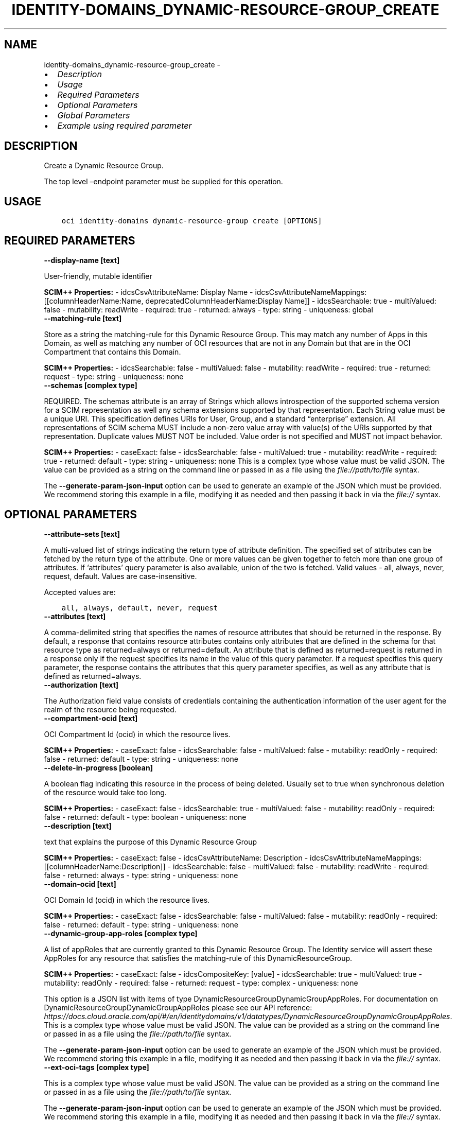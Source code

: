 .\" Man page generated from reStructuredText.
.
.TH "IDENTITY-DOMAINS_DYNAMIC-RESOURCE-GROUP_CREATE" "1" "May 06, 2025" "3.55.0" "OCI CLI Command Reference"
.SH NAME
identity-domains_dynamic-resource-group_create \- 
.
.nr rst2man-indent-level 0
.
.de1 rstReportMargin
\\$1 \\n[an-margin]
level \\n[rst2man-indent-level]
level margin: \\n[rst2man-indent\\n[rst2man-indent-level]]
-
\\n[rst2man-indent0]
\\n[rst2man-indent1]
\\n[rst2man-indent2]
..
.de1 INDENT
.\" .rstReportMargin pre:
. RS \\$1
. nr rst2man-indent\\n[rst2man-indent-level] \\n[an-margin]
. nr rst2man-indent-level +1
.\" .rstReportMargin post:
..
.de UNINDENT
. RE
.\" indent \\n[an-margin]
.\" old: \\n[rst2man-indent\\n[rst2man-indent-level]]
.nr rst2man-indent-level -1
.\" new: \\n[rst2man-indent\\n[rst2man-indent-level]]
.in \\n[rst2man-indent\\n[rst2man-indent-level]]u
..
.INDENT 0.0
.IP \(bu 2
\fI\%Description\fP
.IP \(bu 2
\fI\%Usage\fP
.IP \(bu 2
\fI\%Required Parameters\fP
.IP \(bu 2
\fI\%Optional Parameters\fP
.IP \(bu 2
\fI\%Global Parameters\fP
.IP \(bu 2
\fI\%Example using required parameter\fP
.UNINDENT
.SH DESCRIPTION
.sp
Create a Dynamic Resource Group.
.sp
The top level –endpoint parameter must be supplied for this operation.
.SH USAGE
.INDENT 0.0
.INDENT 3.5
.sp
.nf
.ft C
oci identity\-domains dynamic\-resource\-group create [OPTIONS]
.ft P
.fi
.UNINDENT
.UNINDENT
.SH REQUIRED PARAMETERS
.INDENT 0.0
.TP
.B \-\-display\-name [text]
.UNINDENT
.sp
User\-friendly, mutable identifier
.sp
\fBSCIM++ Properties:\fP  \- idcsCsvAttributeName: Display Name  \- idcsCsvAttributeNameMappings: [[columnHeaderName:Name, deprecatedColumnHeaderName:Display Name]]  \- idcsSearchable: true  \- multiValued: false  \- mutability: readWrite  \- required: true  \- returned: always  \- type: string  \- uniqueness: global
.INDENT 0.0
.TP
.B \-\-matching\-rule [text]
.UNINDENT
.sp
Store as a string the matching\-rule for this Dynamic Resource Group. This may match any number of Apps in this Domain, as well as matching any number of OCI resources that are not in any Domain but that are in the OCI Compartment that contains this Domain.
.sp
\fBSCIM++ Properties:\fP  \- idcsSearchable: false  \- multiValued: false  \- mutability: readWrite  \- required: true  \- returned: request  \- type: string  \- uniqueness: none
.INDENT 0.0
.TP
.B \-\-schemas [complex type]
.UNINDENT
.sp
REQUIRED. The schemas attribute is an array of Strings which allows introspection of the supported schema version for a SCIM representation as well any schema extensions supported by that representation. Each String value must be a unique URI. This specification defines URIs for User, Group, and a standard “enterprise” extension. All representations of SCIM schema MUST include a non\-zero value array with value(s) of the URIs supported by that representation. Duplicate values MUST NOT be included. Value order is not specified and MUST not impact behavior.
.sp
\fBSCIM++ Properties:\fP  \- caseExact: false  \- idcsSearchable: false  \- multiValued: true  \- mutability: readWrite  \- required: true  \- returned: default  \- type: string  \- uniqueness: none
This is a complex type whose value must be valid JSON. The value can be provided as a string on the command line or passed in as a file using
the \fI\%file://path/to/file\fP syntax.
.sp
The \fB\-\-generate\-param\-json\-input\fP option can be used to generate an example of the JSON which must be provided. We recommend storing this example
in a file, modifying it as needed and then passing it back in via the \fI\%file://\fP syntax.
.SH OPTIONAL PARAMETERS
.INDENT 0.0
.TP
.B \-\-attribute\-sets [text]
.UNINDENT
.sp
A multi\-valued list of strings indicating the return type of attribute definition. The specified set of attributes can be fetched by the return type of the attribute. One or more values can be given together to fetch more than one group of attributes. If ‘attributes’ query parameter is also available, union of the two is fetched. Valid values \- all, always, never, request, default. Values are case\-insensitive.
.sp
Accepted values are:
.INDENT 0.0
.INDENT 3.5
.sp
.nf
.ft C
all, always, default, never, request
.ft P
.fi
.UNINDENT
.UNINDENT
.INDENT 0.0
.TP
.B \-\-attributes [text]
.UNINDENT
.sp
A comma\-delimited string that specifies the names of resource attributes that should be returned in the response. By default, a response that contains resource attributes contains only attributes that are defined in the schema for that resource type as returned=always or returned=default. An attribute that is defined as returned=request is returned in a response only if the request specifies its name in the value of this query parameter. If a request specifies this query parameter, the response contains the attributes that this query parameter specifies, as well as any attribute that is defined as returned=always.
.INDENT 0.0
.TP
.B \-\-authorization [text]
.UNINDENT
.sp
The Authorization field value consists of credentials containing the authentication information of the user agent for the realm of the resource being requested.
.INDENT 0.0
.TP
.B \-\-compartment\-ocid [text]
.UNINDENT
.sp
OCI Compartment Id (ocid) in which the resource lives.
.sp
\fBSCIM++ Properties:\fP  \- caseExact: false  \- idcsSearchable: false  \- multiValued: false  \- mutability: readOnly  \- required: false  \- returned: default  \- type: string  \- uniqueness: none
.INDENT 0.0
.TP
.B \-\-delete\-in\-progress [boolean]
.UNINDENT
.sp
A boolean flag indicating this resource in the process of being deleted. Usually set to true when synchronous deletion of the resource would take too long.
.sp
\fBSCIM++ Properties:\fP  \- caseExact: false  \- idcsSearchable: true  \- multiValued: false  \- mutability: readOnly  \- required: false  \- returned: default  \- type: boolean  \- uniqueness: none
.INDENT 0.0
.TP
.B \-\-description [text]
.UNINDENT
.sp
text that explains the purpose of this Dynamic Resource Group
.sp
\fBSCIM++ Properties:\fP  \- caseExact: false  \- idcsCsvAttributeName: Description  \- idcsCsvAttributeNameMappings: [[columnHeaderName:Description]]  \- idcsSearchable: false  \- multiValued: false  \- mutability: readWrite  \- required: false  \- returned: always  \- type: string  \- uniqueness: none
.INDENT 0.0
.TP
.B \-\-domain\-ocid [text]
.UNINDENT
.sp
OCI Domain Id (ocid) in which the resource lives.
.sp
\fBSCIM++ Properties:\fP  \- caseExact: false  \- idcsSearchable: false  \- multiValued: false  \- mutability: readOnly  \- required: false  \- returned: default  \- type: string  \- uniqueness: none
.INDENT 0.0
.TP
.B \-\-dynamic\-group\-app\-roles [complex type]
.UNINDENT
.sp
A list of appRoles that are currently granted to this Dynamic Resource Group.  The Identity service will assert these AppRoles for any resource that satisfies the matching\-rule of this DynamicResourceGroup.
.sp
\fBSCIM++ Properties:\fP  \- caseExact: false  \- idcsCompositeKey: [value]  \- idcsSearchable: true  \- multiValued: true  \- mutability: readOnly  \- required: false  \- returned: request  \- type: complex  \- uniqueness: none
.sp
This option is a JSON list with items of type DynamicResourceGroupDynamicGroupAppRoles.  For documentation on DynamicResourceGroupDynamicGroupAppRoles please see our API reference: \fI\%https://docs.cloud.oracle.com/api/#/en/identitydomains/v1/datatypes/DynamicResourceGroupDynamicGroupAppRoles\fP\&.
This is a complex type whose value must be valid JSON. The value can be provided as a string on the command line or passed in as a file using
the \fI\%file://path/to/file\fP syntax.
.sp
The \fB\-\-generate\-param\-json\-input\fP option can be used to generate an example of the JSON which must be provided. We recommend storing this example
in a file, modifying it as needed and then passing it back in via the \fI\%file://\fP syntax.
.INDENT 0.0
.TP
.B \-\-ext\-oci\-tags [complex type]
.UNINDENT
.sp
This is a complex type whose value must be valid JSON. The value can be provided as a string on the command line or passed in as a file using
the \fI\%file://path/to/file\fP syntax.
.sp
The \fB\-\-generate\-param\-json\-input\fP option can be used to generate an example of the JSON which must be provided. We recommend storing this example
in a file, modifying it as needed and then passing it back in via the \fI\%file://\fP syntax.
.INDENT 0.0
.TP
.B \-\-from\-json [text]
.UNINDENT
.sp
Provide input to this command as a JSON document from a file using the \fI\%file://path\-to/file\fP syntax.
.sp
The \fB\-\-generate\-full\-command\-json\-input\fP option can be used to generate a sample json file to be used with this command option. The key names are pre\-populated and match the command option names (converted to camelCase format, e.g. compartment\-id –> compartmentId), while the values of the keys need to be populated by the user before using the sample file as an input to this command. For any command option that accepts multiple values, the value of the key can be a JSON array.
.sp
Options can still be provided on the command line. If an option exists in both the JSON document and the command line then the command line specified value will be used.
.sp
For examples on usage of this option, please see our “using CLI with advanced JSON options” link: \fI\%https://docs.cloud.oracle.com/iaas/Content/API/SDKDocs/cliusing.htm#AdvancedJSONOptions\fP
.INDENT 0.0
.TP
.B \-\-grants [complex type]
.UNINDENT
.sp
Grants assigned to group
.sp
\fBSCIM++ Properties:\fP  \- idcsAddedSinceVersion: 3  \- idcsSearchable: true  \- multiValued: true  \- mutability: readOnly  \- required: false  \- returned: request  \- type: complex  \- uniqueness: none
.sp
This option is a JSON list with items of type DynamicResourceGroupGrants.  For documentation on DynamicResourceGroupGrants please see our API reference: \fI\%https://docs.cloud.oracle.com/api/#/en/identitydomains/v1/datatypes/DynamicResourceGroupGrants\fP\&.
This is a complex type whose value must be valid JSON. The value can be provided as a string on the command line or passed in as a file using
the \fI\%file://path/to/file\fP syntax.
.sp
The \fB\-\-generate\-param\-json\-input\fP option can be used to generate an example of the JSON which must be provided. We recommend storing this example
in a file, modifying it as needed and then passing it back in via the \fI\%file://\fP syntax.
.INDENT 0.0
.TP
.B \-\-id [text]
.UNINDENT
.sp
Unique identifier for the SCIM Resource as defined by the Service Provider. Each representation of the Resource MUST include a non\-empty id value. This identifier MUST be unique across the Service Provider’s entire set of Resources. It MUST be a stable, non\-reassignable identifier that does not change when the same Resource is returned in subsequent requests. The value of the id attribute is always issued by the Service Provider and MUST never be specified by the Service Consumer. bulkId: is a reserved keyword and MUST NOT be used in the unique identifier.
.sp
\fBSCIM++ Properties:\fP  \- caseExact: false  \- idcsSearchable: true  \- multiValued: false  \- mutability: readOnly  \- required: false  \- returned: always  \- type: string  \- uniqueness: global
.INDENT 0.0
.TP
.B \-\-idcs\-created\-by [complex type]
.UNINDENT
.sp
This is a complex type whose value must be valid JSON. The value can be provided as a string on the command line or passed in as a file using
the \fI\%file://path/to/file\fP syntax.
.sp
The \fB\-\-generate\-param\-json\-input\fP option can be used to generate an example of the JSON which must be provided. We recommend storing this example
in a file, modifying it as needed and then passing it back in via the \fI\%file://\fP syntax.
.INDENT 0.0
.TP
.B \-\-idcs\-last\-modified\-by [complex type]
.UNINDENT
.sp
This is a complex type whose value must be valid JSON. The value can be provided as a string on the command line or passed in as a file using
the \fI\%file://path/to/file\fP syntax.
.sp
The \fB\-\-generate\-param\-json\-input\fP option can be used to generate an example of the JSON which must be provided. We recommend storing this example
in a file, modifying it as needed and then passing it back in via the \fI\%file://\fP syntax.
.INDENT 0.0
.TP
.B \-\-idcs\-last\-upgraded\-in\-release [text]
.UNINDENT
.sp
The release number when the resource was upgraded.
.sp
\fBSCIM++ Properties:\fP  \- caseExact: false  \- idcsSearchable: false  \- multiValued: false  \- mutability: readOnly  \- required: false  \- returned: request  \- type: string  \- uniqueness: none
.INDENT 0.0
.TP
.B \-\-idcs\-prevented\-operations [text]
.UNINDENT
.sp
Each value of this attribute specifies an operation that only an internal client may perform on this particular resource.
.sp
\fBSCIM++ Properties:\fP  \- idcsSearchable: false  \- multiValued: true  \- mutability: readOnly  \- required: false  \- returned: request  \- type: string  \- uniqueness: none
.sp
Accepted values are:
.INDENT 0.0
.INDENT 3.5
.sp
.nf
.ft C
delete, replace, update
.ft P
.fi
.UNINDENT
.UNINDENT
.INDENT 0.0
.TP
.B \-\-meta [complex type]
.UNINDENT
.sp
This is a complex type whose value must be valid JSON. The value can be provided as a string on the command line or passed in as a file using
the \fI\%file://path/to/file\fP syntax.
.sp
The \fB\-\-generate\-param\-json\-input\fP option can be used to generate an example of the JSON which must be provided. We recommend storing this example
in a file, modifying it as needed and then passing it back in via the \fI\%file://\fP syntax.
.INDENT 0.0
.TP
.B \-\-ocid [text]
.UNINDENT
.sp
Unique OCI identifier for the SCIM Resource.
.sp
\fBSCIM++ Properties:\fP  \- caseExact: true  \- idcsSearchable: true  \- multiValued: false  \- mutability: immutable  \- required: false  \- returned: default  \- type: string  \- uniqueness: global
.INDENT 0.0
.TP
.B \-\-resource\-type\-schema\-version [text]
.UNINDENT
.sp
An endpoint\-specific schema version number to use in the Request. Allowed version values are Earliest Version or Latest Version as specified in each REST API endpoint description, or any sequential number inbetween. All schema attributes/body parameters are a part of version 1. After version 1, any attributes added or deprecated will be tagged with the version that they were added to or deprecated in. If no version is provided, the latest schema version is returned.
.INDENT 0.0
.TP
.B \-\-tags [complex type]
.UNINDENT
.sp
A list of tags on this resource.
.sp
\fBSCIM++ Properties:\fP  \- idcsCompositeKey: [key, value]  \- idcsSearchable: true  \- multiValued: true  \- mutability: readWrite  \- required: false  \- returned: request  \- type: complex  \- uniqueness: none
.sp
This option is a JSON list with items of type Tags.  For documentation on tags please see our API reference: \fI\%https://docs.cloud.oracle.com/api/#/en/identitydomains/v1/datatypes/Tags\fP\&.
This is a complex type whose value must be valid JSON. The value can be provided as a string on the command line or passed in as a file using
the \fI\%file://path/to/file\fP syntax.
.sp
The \fB\-\-generate\-param\-json\-input\fP option can be used to generate an example of the JSON which must be provided. We recommend storing this example
in a file, modifying it as needed and then passing it back in via the \fI\%file://\fP syntax.
.INDENT 0.0
.TP
.B \-\-tenancy\-ocid [text]
.UNINDENT
.sp
OCI Tenant Id (ocid) in which the resource lives.
.sp
\fBSCIM++ Properties:\fP  \- caseExact: false  \- idcsSearchable: false  \- multiValued: false  \- mutability: readOnly  \- required: false  \- returned: default  \- type: string  \- uniqueness: none
.SH GLOBAL PARAMETERS
.sp
Use \fBoci \-\-help\fP for help on global parameters.
.sp
\fB\-\-auth\-purpose\fP, \fB\-\-auth\fP, \fB\-\-cert\-bundle\fP, \fB\-\-cli\-auto\-prompt\fP, \fB\-\-cli\-rc\-file\fP, \fB\-\-config\-file\fP, \fB\-\-connection\-timeout\fP, \fB\-\-debug\fP, \fB\-\-defaults\-file\fP, \fB\-\-endpoint\fP, \fB\-\-generate\-full\-command\-json\-input\fP, \fB\-\-generate\-param\-json\-input\fP, \fB\-\-help\fP, \fB\-\-latest\-version\fP, \fB\-\-max\-retries\fP, \fB\-\-no\-retry\fP, \fB\-\-opc\-client\-request\-id\fP, \fB\-\-opc\-request\-id\fP, \fB\-\-output\fP, \fB\-\-profile\fP, \fB\-\-proxy\fP, \fB\-\-query\fP, \fB\-\-raw\-output\fP, \fB\-\-read\-timeout\fP, \fB\-\-realm\-specific\-endpoint\fP, \fB\-\-region\fP, \fB\-\-release\-info\fP, \fB\-\-request\-id\fP, \fB\-\-version\fP, \fB\-?\fP, \fB\-d\fP, \fB\-h\fP, \fB\-i\fP, \fB\-v\fP
.SH EXAMPLE USING REQUIRED PARAMETER
.sp
Copy and paste the following example into a JSON file, replacing the example parameters with your own.
.INDENT 0.0
.INDENT 3.5
.sp
.nf
.ft C
    oci identity\-domains dynamic\-resource\-group create \-\-generate\-param\-json\-input display\-name > display\-name.json
    oci identity\-domains dynamic\-resource\-group create \-\-generate\-param\-json\-input schemas > schemas.json
.ft P
.fi
.UNINDENT
.UNINDENT
.sp
Copy the following CLI commands into a file named example.sh. Run the command by typing “bash example.sh” and replacing the example parameters with your own.
.sp
Please note this sample will only work in the POSIX\-compliant bash\-like shell. You need to set up \fI\%the OCI configuration\fP <\fBhttps://docs.oracle.com/en-us/iaas/Content/API/SDKDocs/cliinstall.htm#configfile\fP> and \fI\%appropriate security policies\fP <\fBhttps://docs.oracle.com/en-us/iaas/Content/Identity/Concepts/policygetstarted.htm\fP> before trying the examples.
.INDENT 0.0
.INDENT 3.5
.sp
.nf
.ft C
    export matching_rule=<substitute\-value\-of\-matching_rule> # https://docs.cloud.oracle.com/en\-us/iaas/tools/oci\-cli/latest/oci_cli_docs/cmdref/identity\-domains/dynamic\-resource\-group/create.html#cmdoption\-matching\-rule

    oci identity\-domains dynamic\-resource\-group create \-\-display\-name file://display\-name.json \-\-matching\-rule $matching_rule \-\-schemas file://schemas.json
.ft P
.fi
.UNINDENT
.UNINDENT
.SH AUTHOR
Oracle
.SH COPYRIGHT
2016, 2025, Oracle
.\" Generated by docutils manpage writer.
.

